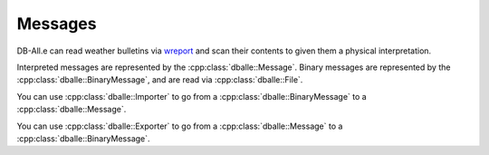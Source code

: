 Messages
========

DB-All.e can read weather bulletins via `wreport
<https://github.com/ARPA-SIMC/wreport/>`_ and scan their contents to given them
a physical interpretation.

Interpreted messages are represented by the :cpp:class:`dballe::Message`.
Binary messages are represented by the :cpp:class:`dballe::BinaryMessage`, and
are read via :cpp:class:`dballe::File`.

You can use :cpp:class:`dballe::Importer` to go from a
:cpp:class:`dballe::BinaryMessage` to a :cpp:class:`dballe::Message`.

You can use :cpp:class:`dballe::Exporter` to go from a
:cpp:class:`dballe::Message` to a :cpp:class:`dballe::BinaryMessage`.


.. doxygenclass:: dballe::Message
   :members:

.. doxygenclass:: dballe::BinaryMessage
   :members:

.. doxygenclass:: dballe::File
   :members:

.. doxygenclass:: dballe::ImporterOptions
   :members:

.. doxygenclass:: dballe::Importer
   :members:

.. doxygenclass:: dballe::ExporterOptions
   :members:

.. doxygenclass:: dballe::Exporter
   :members:

.. doxygenenum:: dballe::MessageType

.. doxygenfunction:: dballe::format_message_type
